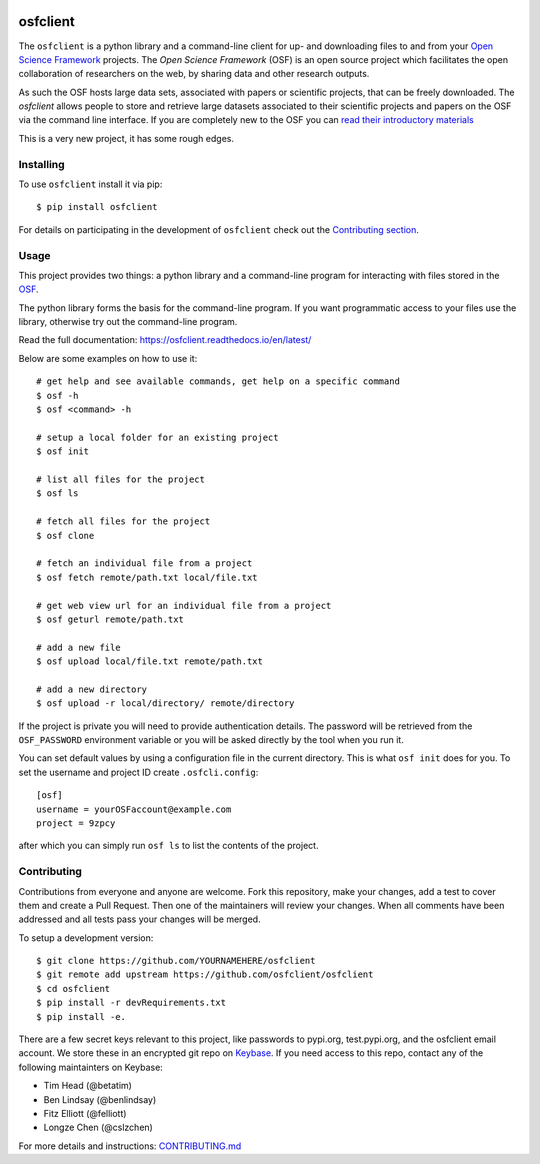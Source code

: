 .. image:: LOGO/osf-cli-logo-v1-small.png
   :alt: osfclient
   :align: right

*********
osfclient
*********

|travisbadge|

The ``osfclient`` is a python library and a command-line client for up-
and downloading files to and from your `Open Science
Framework <//osf.io>`__ projects. The *Open Science Framework* (OSF) is
an open source project which facilitates the open collaboration of
researchers on the web, by sharing data and other research outputs.

As such the OSF hosts large data sets, associated with papers or
scientific projects, that can be freely downloaded. The *osfclient*
allows people to store and retrieve large datasets associated to their
scientific projects and papers on the OSF via the command line
interface. If you are completely new to the OSF you can `read their
introductory materials <https://cos.io/our-products/osf>`__

This is a very new project, it has some rough edges.

.. |travisbadge| image:: https://travis-ci.org/osfclient/osfclient.svg?branch=master
   :target: https://travis-ci.org/osfclient/osfclient

Installing
==========

To use ``osfclient`` install it via pip:

::

    $ pip install osfclient

For details on participating in the development of ``osfclient`` check
out the `Contributing
section <https://github.com/osfclient/osfclient#contributing>`__.

Usage
=====

This project provides two things: a python library and a command-line
program for interacting with files stored in the
`OSF <https://osf.io/>`__.

The python library forms the basis for the command-line program. If you
want programmatic access to your files use the library, otherwise try
out the command-line program.

Read the full documentation: https://osfclient.readthedocs.io/en/latest/

Below are some examples on how to use it:

::

    # get help and see available commands, get help on a specific command
    $ osf -h
    $ osf <command> -h

    # setup a local folder for an existing project
    $ osf init

    # list all files for the project
    $ osf ls

    # fetch all files for the project
    $ osf clone

    # fetch an individual file from a project
    $ osf fetch remote/path.txt local/file.txt

    # get web view url for an individual file from a project
    $ osf geturl remote/path.txt

    # add a new file
    $ osf upload local/file.txt remote/path.txt

    # add a new directory
    $ osf upload -r local/directory/ remote/directory

If the project is private you will need to provide authentication
details. The password will be retrieved from the ``OSF_PASSWORD``
environment variable or you will be asked directly by the tool when you
run it.

You can set default values by using a configuration file in the
current directory. This is what ``osf init`` does for you. To set the
username and project ID create ``.osfcli.config``:

::

    [osf]
    username = yourOSFaccount@example.com
    project = 9zpcy

after which you can simply run ``osf ls`` to list the contents of the
project.

Contributing
============

Contributions from everyone and anyone are welcome. Fork this
repository, make your changes, add a test to cover them and create a
Pull Request. Then one of the maintainers will review your changes. When
all comments have been addressed and all tests pass your changes will be
merged.

To setup a development version:

::

    $ git clone https://github.com/YOURNAMEHERE/osfclient
    $ git remote add upstream https://github.com/osfclient/osfclient
    $ cd osfclient
    $ pip install -r devRequirements.txt
    $ pip install -e.

There are a few secret keys relevant to this project, like passwords to
pypi.org, test.pypi.org, and the osfclient email account. We store these in an
encrypted git repo on `Keybase <//keybase.io>`__. If you need access to this
repo, contact any of the following maintainters on Keybase:

- Tim Head (@betatim)
- Ben Lindsay (@benlindsay)
- Fitz Elliott (@felliott)
- Longze Chen (@cslzchen)

For more details and instructions: `CONTRIBUTING.md <CONTRIBUTING.md>`__
